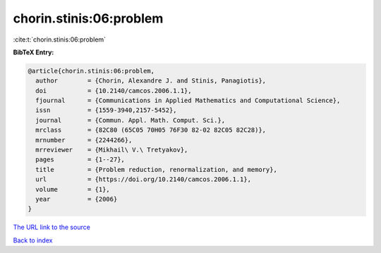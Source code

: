 chorin.stinis:06:problem
========================

:cite:t:`chorin.stinis:06:problem`

**BibTeX Entry:**

.. code-block:: bibtex

   @article{chorin.stinis:06:problem,
     author        = {Chorin, Alexandre J. and Stinis, Panagiotis},
     doi           = {10.2140/camcos.2006.1.1},
     fjournal      = {Communications in Applied Mathematics and Computational Science},
     issn          = {1559-3940,2157-5452},
     journal       = {Commun. Appl. Math. Comput. Sci.},
     mrclass       = {82C80 (65C05 70H05 76F30 82-02 82C05 82C28)},
     mrnumber      = {2244266},
     mrreviewer    = {Mikhail\ V.\ Tretyakov},
     pages         = {1--27},
     title         = {Problem reduction, renormalization, and memory},
     url           = {https://doi.org/10.2140/camcos.2006.1.1},
     volume        = {1},
     year          = {2006}
   }

`The URL link to the source <https://doi.org/10.2140/camcos.2006.1.1>`__


`Back to index <../By-Cite-Keys.html>`__
